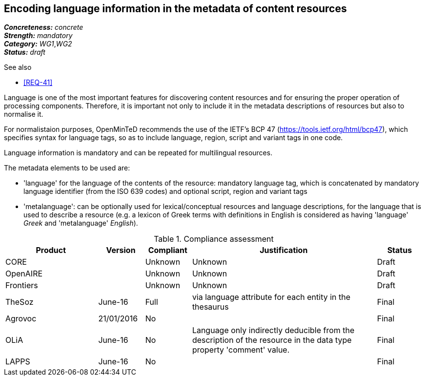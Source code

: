 == Encoding language information in the metadata of content resources

[%hardbreaks]
[small]#*_Concreteness:_* __concrete__#
[small]#*_Strength:_*     __mandatory__#
[small]#*_Category:_*     __WG1__,__WG2__#
[small]#*_Status:_*       __draft__#

.See also

* <<REQ-41>>

Language is one of the most important features for discovering content resources and for ensuring the proper operation of processing components. Therefore, it is important not only to include it in the metadata descriptions of resources but also to normalise it.

For normalistaion purposes, OpenMinTeD recommends the use of the IETF's BCP 47 (https://tools.ietf.org/html/bcp47), which specifies syntax for language tags, so as to include language, region, script and variant tags in one code.

Language information is mandatory and can be repeated for multilingual resources. 

The metadata elements to be used are:

* 'language' for the language of the contents of the resource: mandatory language tag, which is concatenated by mandatory language identifier (from the ISO 639 codes) and optional script, region and variant tags

* 'metalanguage': can be optionally used for lexical/conceptual resources and language descriptions, for the language that is used to describe a resource (e.g. a lexicon of Greek terms with definitions in English is considered as having 'language' _Greek_ and 'metalanguage' _English_).

.Compliance assessment
[cols="2,1,1,4,1"]
|====
|Product|Version|Compliant|Justification|Status

| CORE
|
| Unknown
| Unknown
| Draft

| OpenAIRE
|
| Unknown
| Unknown
| Draft

| Frontiers
|
| Unknown
| Unknown
| Draft

| TheSoz
| June-16
| Full
| via language attribute for each entity in the thesaurus
| Final

| Agrovoc
| 21/01/2016
| No
| 
| Final

| OLiA
| June-16
| No
| Language only indirectly deducible from the description of the resource in the data type property 'comment' value.
| Final

| LAPPS
| June-16
| No
| 
| Final
|====


